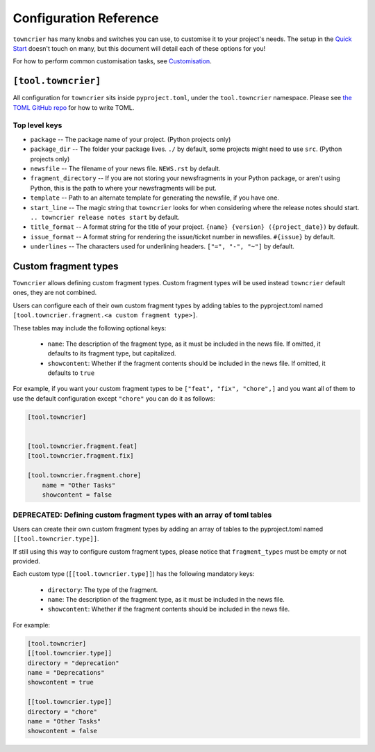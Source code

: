 Configuration Reference
=======================

``towncrier`` has many knobs and switches you can use, to customise it to your project's needs.
The setup in the `Quick Start <quickstart.html>`_ doesn't touch on many, but this document will detail each of these options for you!

For how to perform common customisation tasks, see `Customisation <customisation/index.html>`_.

``[tool.towncrier]``
--------------------

All configuration for ``towncrier`` sits inside ``pyproject.toml``, under the ``tool.towncrier`` namespace.
Please see `the TOML GitHub repo <https://github.com/toml-lang/toml>`_ for how to write TOML.

Top level keys
~~~~~~~~~~~~~~

- ``package`` -- The package name of your project. (Python projects only)
- ``package_dir`` -- The folder your package lives. ``./`` by default, some projects might need to use ``src``. (Python projects only)
- ``newsfile`` -- The filename of your news file. ``NEWS.rst`` by default.
- ``fragment_directory`` -- If you are not storing your newsfragments in your Python package, or aren't using Python, this is the path to where your newsfragments will be put.
- ``template`` -- Path to an alternate template for generating the newsfile, if you have one.
- ``start_line`` -- The magic string that ``towncrier`` looks for when considering where the release notes should start. ``.. towncrier release notes start`` by default.
- ``title_format`` -- A format string for the title of your project. ``{name} {version} ({project_date})`` by default.
- ``issue_format`` -- A format string for rendering the issue/ticket number in newsfiles. ``#{issue}`` by default.
- ``underlines`` -- The characters used for underlining headers. ``["=", "-", "~"]`` by default.

Custom fragment types
---------------------
``Towncrier`` allows defining custom fragment types. Custom fragment types
will be used instead ``towncrier`` default ones, they are not combined.

Users can configure each of their own custom fragment types by adding tables to
the pyproject.toml named ``[tool.towncrier.fragment.<a custom fragment type>]``.

These tables may include the following optional keys:

 * ``name``: The description of the fragment type, as it must be included
   in the news file. If omitted, it defaults to  its  fragment type,
   but capitalized.
 * ``showcontent``: Whether if the fragment contents should be included in the
   news file. If omitted, it defaults to ``true``



For example, if you want your custom fragment types to be
``["feat", "fix", "chore",]`` and you want all
of them to use the default configuration except ``"chore"`` you can do it as
follows:


.. code-block:: toml


    [tool.towncrier]


    [tool.towncrier.fragment.feat]
    [tool.towncrier.fragment.fix]

    [tool.towncrier.fragment.chore]
        name = "Other Tasks"
        showcontent = false

DEPRECATED: Defining custom fragment types with an array of toml tables
~~~~~~~~~~~~~~~~~~~~~~~~~~~~~~~~~~~~~~~~~~~~~~~~~~~~~~~~~~~~~~~~~~~~~~~~
Users can create their own custom fragment types by adding an array of
tables to the pyproject.toml named ``[[tool.towncrier.type]]``.

If still using this way to configure custom fragment types,
please notice that ``fragment_types`` must be empty or not provided.

Each custom type (``[[tool.towncrier.type]]``) has the following
mandatory keys:
 * ``directory``: The type of the fragment.
 * ``name``: The description of the fragment type, as it must be included
   in the news file.
 * ``showcontent``: Whether if the fragment contents should be included in the
   news file.



For example:

.. code-block:: toml

    [tool.towncrier]
    [[tool.towncrier.type]]
    directory = "deprecation"
    name = "Deprecations"
    showcontent = true

    [[tool.towncrier.type]]
    directory = "chore"
    name = "Other Tasks"
    showcontent = false
